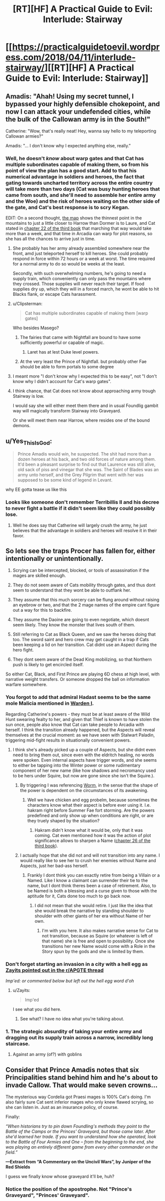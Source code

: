 #+TITLE: [RT][HF] A Practical Guide to Evil: Interlude: Stairway

* [[https://practicalguidetoevil.wordpress.com/2018/04/11/interlude-stairway/][[RT][HF] A Practical Guide to Evil: Interlude: Stairway]]
:PROPERTIES:
:Author: Zayits
:Score: 74
:DateUnix: 1523419313.0
:DateShort: 2018-Apr-11
:END:

** Amadis: "Ahah! Using my secret tunnel, I bypassed your highly defensible chokepoint, and now I can attack your undefended cities, while the bulk of the Callowan army is in the South!"

Catherine: "Wow, that's really neat! Hey, wanna say hello to my teleporting Callowan armies?"

Amadis: "... I don't know why I expected anything else, really."
:PROPERTIES:
:Author: CouteauBleu
:Score: 30
:DateUnix: 1523427116.0
:DateShort: 2018-Apr-11
:END:

*** Well, he doesn't /know/ about warp gates and that Cat has multiple subordinates capable of making them, so from his point of view the plan has a good start. Add to that his numerical advantage in soldiers and heroes, the fact that gating towards uncharted territory across the entire country will take more than two days (Cat was busy hunting heroes that came from south, and she'll need to assemble her entire army and the Woe) and the risk of heroes waiting on the other side of the gate, and Cat's best response is to scry Kegan.

EDIT: On a second thought, [[https://practicalguidetoevil.files.wordpress.com/2015/10/continent-map.pdf][the map]] shows the thinnest point in the mountains to just a little closer to Harrow than Dormer is to Laure, and Cat stated in [[https://practicalguidetoevil.wordpress.com/2017/07/26/chapter-22-govern/][chapter 22 of the third book]] that marching that way would take more than a week, and that time in Arcadia can warp for plot reasons, so she has all the chances to arrive just in time.
:PROPERTIES:
:Author: Zayits
:Score: 14
:DateUnix: 1523427778.0
:DateShort: 2018-Apr-11
:END:

**** She probably has her army already assembled somewhere near the front, amd just teleported herself to kill heroes. She could probably respond in force within 72 hours or a week at worst. The time required for a normal army to do so would be weeks at the least.

Secondly, with such overwhelming numbers, he's going to need a supply train, which conveniently can only pass the mountains where they crossed. Those supplies will never reach their target. If food supplies dry up, which they will in a forced march, he wont be able to hit Blacks flank, or escape Cats harassment.
:PROPERTIES:
:Author: IDKWhoitis
:Score: 9
:DateUnix: 1523429920.0
:DateShort: 2018-Apr-11
:END:


**** u/Clipsterman:
#+begin_quote
  Cat has multiple subordinates capable of making them [warp gates]
#+end_quote

Who besides Masego?
:PROPERTIES:
:Author: Clipsterman
:Score: 2
:DateUnix: 1523446565.0
:DateShort: 2018-Apr-11
:END:

***** The fairies that came with Nightfall are bound to have some sufficiently powerful or capable of magic.
:PROPERTIES:
:Author: Zayits
:Score: 12
:DateUnix: 1523446691.0
:DateShort: 2018-Apr-11
:END:

****** Laret has at lest Duke level powers.
:PROPERTIES:
:Author: leakycauldron
:Score: 2
:DateUnix: 1523512302.0
:DateShort: 2018-Apr-12
:END:


***** At the very least the Prince of Nightfall. but probably other Fae should be able to form portals to some degree
:PROPERTIES:
:Author: Oaden
:Score: 1
:DateUnix: 1523546017.0
:DateShort: 2018-Apr-12
:END:


**** I meant more "I don't know why I expected this to be easy", not "I don't know why I didn't account for Cat's warp gates".
:PROPERTIES:
:Author: CouteauBleu
:Score: 1
:DateUnix: 1523470675.0
:DateShort: 2018-Apr-11
:END:


**** I think chance, that Cat does not know about approaching army trough Stairway is low.

I would say she will either meet them there and in usual Foundlig gambit way will magically transform Stairway into Graveyard.

Or she will meet them near Harrow, where resides one of the bound demons.
:PROPERTIES:
:Author: signeti
:Score: 1
:DateUnix: 1523516767.0
:DateShort: 2018-Apr-12
:END:


** u/Yes_This_Is_God:
#+begin_quote
  Prince Amadis would win, he suspected. The shit had more than a dozen heroes at his back, and two old forces of nature among them. It'd been a pleasant surprise to find out that Laurence was still alive, old sack of piss and vinegar that she was. The Saint of Blades was an army unto herself, and the Grey Pilgrim that went with her was supposed to be some kind of legend in Levant.
#+end_quote

why EE gotta tease us like this
:PROPERTIES:
:Author: Yes_This_Is_God
:Score: 26
:DateUnix: 1523419960.0
:DateShort: 2018-Apr-11
:END:

*** Looks like someone don't remember Terribillis II and his decree to never fight a battle if it didn't seem like they could possibly lose.
:PROPERTIES:
:Author: Clipsterman
:Score: 21
:DateUnix: 1523446465.0
:DateShort: 2018-Apr-11
:END:

**** Well he does say that Catherine will largely crush the army, he just believes that the advantage in soldiers and heroes will resolve it in their favor.
:PROPERTIES:
:Author: Zayits
:Score: 17
:DateUnix: 1523446840.0
:DateShort: 2018-Apr-11
:END:


** So lets see the traps Procer has fallen for, either intentionally or unintentionally.

1. Scrying can be intercepted, blocked, or tools of assassination if the mages are skilled enough.

2. They do not seem aware of Cats mobility through gates, and thus dont seem to understand that they wont be able to outflank her.

3. They assume that this much sorcery can be flung around without raising an eyebrow or two, and that the 2 mage names of the empire cant figure out a way for this to backfire.

4. They assume the Daoine are going to even negotiate, which doesnt seem likely. They know the monster that lives south of them.

5. Still referring to Cat as Black Queen, and we saw the heroes doing that too. The sword saint and hero crew may get caught in a trap if Cats been keeping a lid on her transition. Cat didnt use an Aspect during the hero fight.

6. They dont seem aware of the Dead King mobilizing, so that Northern push is likely to get encircled itself.

So either Cat, Black, and First Prince are playing 6D chess at high level, with narrative weight transfers. Or someone dropped the ball on information warfare somewhere.
:PROPERTIES:
:Author: IDKWhoitis
:Score: 24
:DateUnix: 1523427782.0
:DateShort: 2018-Apr-11
:END:

*** You forgot to add that admiral Hadast seems to be the same mole Malicia mentioned in [[https://practicalguidetoevil.wordpress.com/2017/05/03/warden-i/][Warden I]].

Regarding Catherine's powers - they must be at least aware of the Wild Hunt swearing fealty to her, and given that Thief is known to have stolen the sun once, people also know that Cat can take people to Arcadia with herself. I think the transition already happened, but the Aspects will reveal themselves at the crucial moment: as we have seen with Stalwart Paladin, triggering mid-fight results in situationally convenient powers.
:PROPERTIES:
:Author: Zayits
:Score: 15
:DateUnix: 1523428508.0
:DateShort: 2018-Apr-11
:END:

**** I think she's already picked up a couple of Aspects, but she didnt even need to bring them out, since even with the eldritch healing, no words were spoken. Even internal aspects have trigger words, and she seems to either be tapping into the Winter power or some rudimentary component of her new name (like how shadows and necromancy used to be hers under Squire, but now are gone since she isn't the Squire.).
:PROPERTIES:
:Author: IDKWhoitis
:Score: 4
:DateUnix: 1523429521.0
:DateShort: 2018-Apr-11
:END:

***** By triggering I was referencing [[https://parahumans.wordpress.com/2011/06/11/1-1/][Worm]], in the sense that the shape of the power is dependent on the circumstances of its awakening.
:PROPERTIES:
:Author: Zayits
:Score: 2
:DateUnix: 1523429809.0
:DateShort: 2018-Apr-11
:END:

****** Well we have chicken and egg probelm, because sometimes the characters know what their aspect is before ever using it. I.e. hakram right before Summer Fae fort storming. Are the powers predefined and only show up when conditions are right, or are they truely shaped by the situation?
:PROPERTIES:
:Author: IDKWhoitis
:Score: 3
:DateUnix: 1523430102.0
:DateShort: 2018-Apr-11
:END:

******* Hakram didn't know what it would be, only that it was coming. Cat even mentioned how it was the action of plot significance allows to sharpen a Name ([[https://practicalguidetoevil.wordpress.com/2017/08/23/chapter-25-advance/][chapter 26 of the third book]]).
:PROPERTIES:
:Author: Zayits
:Score: 7
:DateUnix: 1523430698.0
:DateShort: 2018-Apr-11
:END:


***** I actually hope that she did not and will not transition into any name. I would really like to see her to crush her enemies without Name and Aspects, just her bad-ass herself.
:PROPERTIES:
:Author: signeti
:Score: 2
:DateUnix: 1523516011.0
:DateShort: 2018-Apr-12
:END:

****** Frankly I dont think you can exactly retire from being a Villain or a Named. Like I know a claimant can surrender their tie to the name, but I dont think theres been a case of retirement. Also, to be Named is both a blessing and a curse given to those with the aptitude for it, Cats done too much to go back now.
:PROPERTIES:
:Author: IDKWhoitis
:Score: 1
:DateUnix: 1523516500.0
:DateShort: 2018-Apr-12
:END:

******* I did not mean that she would retire. I just like the idea that she would break the narrative by standing shoulder to shoulder with other giants of her era without Name of her own.
:PROPERTIES:
:Author: signeti
:Score: 2
:DateUnix: 1523526271.0
:DateShort: 2018-Apr-12
:END:

******** I'm with you here. It also makes narrative sense for Cat to not transition, because as Squire (or whatever is left of that name) she is free and open to possibility. Once she transitions her new Name would come with a Role in the Story spun by the gods and she is limited by them.
:PROPERTIES:
:Author: Rheklr
:Score: 2
:DateUnix: 1523533946.0
:DateShort: 2018-Apr-12
:END:


*** Don't forget starting an invasion in a city with a hell egg as [[https://www.reddit.com/r/PracticalGuideToEvil/comments/8be9lz/interlude_stairway/dx6bxls/][Zayits pointed out in the r/APGTE thread]]

/Imp'ed: or commented below but left out the hell egg word d'oh/
:PROPERTIES:
:Author: Empiricist_or_not
:Score: 6
:DateUnix: 1523450217.0
:DateShort: 2018-Apr-11
:END:

**** u/Zayits:
#+begin_quote
  Imp'ed
#+end_quote

I see what you did here.
:PROPERTIES:
:Author: Zayits
:Score: 3
:DateUnix: 1523464124.0
:DateShort: 2018-Apr-11
:END:

***** See what? I have no idea what you're talking about.
:PROPERTIES:
:Author: Tinac4
:Score: 2
:DateUnix: 1523487185.0
:DateShort: 2018-Apr-12
:END:


*** 1. The strategic absurdity of taking your entire army and dragging out its supply train across a narrow, incredibly long staircase.
:PROPERTIES:
:Author: AmeteurOpinions
:Score: 6
:DateUnix: 1523467981.0
:DateShort: 2018-Apr-11
:END:

**** Against an army (of?) with goblins
:PROPERTIES:
:Author: Morghus
:Score: 2
:DateUnix: 1523563255.0
:DateShort: 2018-Apr-13
:END:


** Consider that Prince Amadis notes that *six* Principalities stand behind him and he's about to invade Callow. That would make seven crowns...

The mysterious way Cordelia got Praesi mages is 100% Cat's doing. I'm also fairly sure Cat sent inferior mages who only knew flawed scrying, so she can listen in. Just as an insurance policy, of course.

Finally:

/“When historians try to pin down Foundling's methods they point to the Battle of the Camps or the Princes' Graveyard, but those came later. After she'd learned her trade. If you want to understand how she operated, look to the Battle of Four Armies and One -- from the beginning to the end, she was playing an entirely different game from every other commander on the field.”/

*---Extract from “A Commentary on the Uncivil Wars”, by Juniper of the Red Shields*

I guess we finally know whose graveyard it'll be, huh?
:PROPERTIES:
:Author: haiku_fornification
:Score: 25
:DateUnix: 1523435276.0
:DateShort: 2018-Apr-11
:END:

*** Notice the position of the apostrophe. Not "Prince's Graveyard", "Princes' Graveyard".
:PROPERTIES:
:Score: 6
:DateUnix: 1523473997.0
:DateShort: 2018-Apr-11
:END:


*** How likely is it that Cordelia knows her mages are inferior as well? She isn't calling this crusade for noble reasons, she's using it as a political tool to expend Procer's remaining military surplus after the civil war which put her on the throne. She might want to annex Callow, but considering how hard it is going to be to control a population which now recognizes the Black Queen, a Praesi agent, as their rightful ruler, she has to realize that would wind up being temporary at best. Callowans have no reason to like the Principate at this point, as they are measurably better off, on average, under Praes than they were even under their own monarchy. The fact that the Empress allowed Cat to exterminate the "traditional" Praesi villain and that the Empire is about to eliminate most of the nobility which hold Callow's true ire mean that Ater has done nothing recently except meet the needs of Callow.

Cordelia has to know this. She isn't an idealistic Hero, and she knows that Callow won't just go with them because both nations are nominally on the side of Good. She's too cynical for that blunder. So, she calls a Crusade, "captures" some Praesi mages to learn their secrets, then sets all the restless soldiers of her nation on her foreign enemies. They'll grind each other down, but she would prefer that the Crusade end in a narrow loss which keeps Praes at bay for a generation and lets her keep face for at least attempting to do the "right thing" while accomplishing everything she ever needed domestically. Deliberately sabotaging the communications of her own side is an excellent means of guaranteeing this happens without any way of tying the failure back to her.
:PROPERTIES:
:Author: Frommerman
:Score: 4
:DateUnix: 1523479467.0
:DateShort: 2018-Apr-12
:END:

**** I think you're severely underestimating the scope of the crusade and Cordelia's commitment to it. She'll soon have to fight on five fronts: North and South Callow, Free Cities, Dead King and the sea invasion of Praes. She's sacrificed a lot manpower, gold and political connections to get the crusade going in the first place.

She's not an idealistic Hero but it doesn't make sense to commit so many resources only to set your goal on drawing even. Her primary objective is almost certainly to conquer both Callow and Praes. She might have backup plans in case things go bad (like her deal with Cat) but imo they're just that - backup plans.

I agree that in all likelihood she knows the mages are compromised but I think she simply doesn't have a different solution on hand.
:PROPERTIES:
:Author: haiku_fornification
:Score: 8
:DateUnix: 1523486772.0
:DateShort: 2018-Apr-12
:END:


** Huh. Call me crazy, but remember when Thief strolled in to negotiate with Cordelia? I think she's going to sabotage this guy somehow by leaking info to Cat. The invasion of Praes and death of black goes on as scheduled, but Callow is left alone.

Food for thought
:PROPERTIES:
:Author: Ardvarkeating101
:Score: 18
:DateUnix: 1523423877.0
:DateShort: 2018-Apr-11
:END:

*** Yeah, too many of her First Prince's political opponents dumped into one host, with enough heroes to either prop it up or even take command when the expendable leadership is cleared off the board.

Though, if I'm right about Cat trying to trick Cordelia and make her power base unsteady enough for a peace settlement, she might have used their secret agreement to assemble all her enemies in one place and then empower them in some way (or at least cripple the loyal leaders more). The future Princes' Graveyard is a point against a scheme that convoluted, though.
:PROPERTIES:
:Author: Zayits
:Score: 16
:DateUnix: 1523424419.0
:DateShort: 2018-Apr-11
:END:


*** The question is, what does Cordelia get out of it? Cat tricking Cordelia is to me, at this point impossible. Cordelia tangled with the Empress and won, she is the superior manipulator by miles

I'm pretty sure the Principate is based on the Holy Roman Empire, (In which case, Praes could be the Ottomans and Callow poor Hungary in the middle, but that's besides the point)

So maybe the plan is to reform the principate? Consolidate power in Cordelia and unite it into a stable empire that has no need of crusades?
:PROPERTIES:
:Author: Oaden
:Score: 2
:DateUnix: 1523546577.0
:DateShort: 2018-Apr-12
:END:

**** Cat doesn't need to “trick” Cordelia if she makes an offer Cordelia won't refuse, like, say, betraying Praes with her Named and legion at a critical moment in exchange for softballing the crusade into Callow.
:PROPERTIES:
:Author: AmeteurOpinions
:Score: 2
:DateUnix: 1523548400.0
:DateShort: 2018-Apr-12
:END:


*** same here, I dont know how good the talks where but I guess both sides have things to win from this matchup
:PROPERTIES:
:Author: MadridFC
:Score: 1
:DateUnix: 1523449089.0
:DateShort: 2018-Apr-11
:END:


** Whenever i read one antagonist going "he i can take her" about cat i get a little grin.

This is gonna be fun
:PROPERTIES:
:Author: panchoadrenalina
:Score: 14
:DateUnix: 1523424341.0
:DateShort: 2018-Apr-11
:END:


** Sudden foreshadowing time!

#+begin_quote
  “Black assigned Father to find those in our newly-acquired territory after the Conquest,” he continued, already forgetting the lordly courtesy he'd tacked on earlier. “There's one near Harrow he built additional wards over."

  ...

  "It has to be absence or corruption,” he replied. “All the others are accounted for. I'm inclined towards corruption, considering we remember why we need to have this conversation at all.”

  A shiver went up my spine at that, I was unashamed to admit. Every Callowan was raised on stories about what demons could do when let loose, and both of those kinds had famous legends to their names. An absence demon was widely believed to be the reason the entire Yan Tei Empire had no mention of it anywhere during two centuries and then had suddenly reappeared in the histories. People hadn't even noticed it was gone, or even that anything had been missing at all.
#+end_quote

[[https://practicalguidetoevil.wordpress.com/2016/05/11/chapter-22-rescue/][Looks like you are going to /un/make history instead, Amadis.]]
:PROPERTIES:
:Author: Zayits
:Score: 14
:DateUnix: 1523436795.0
:DateShort: 2018-Apr-11
:END:

*** demon on Callowan ground? Really Cat?
:PROPERTIES:
:Author: hoja_nasredin
:Score: 3
:DateUnix: 1523455205.0
:DateShort: 2018-Apr-11
:END:

**** It's not like they have a way to permanently dispose of him, so leaving a well-warded standard alone is their best option. If Cat is going to find a hero that would agree to treat with her, she might get them to destroy it, but otherwise it's a powderkeg.
:PROPERTIES:
:Author: Zayits
:Score: 3
:DateUnix: 1523460067.0
:DateShort: 2018-Apr-11
:END:

***** Two questions that offer possibly risky permanent solutions:

1. Can Thief channel the light of heaven, Ranger?
2. Where is the inside of Thief's bag if thief burns the bag? Or is her hammerspace attached to her soul, if so do not insert standard.
:PROPERTIES:
:Author: Empiricist_or_not
:Score: 1
:DateUnix: 1523465694.0
:DateShort: 2018-Apr-11
:END:

****** Ranger, like Archer, is a neutral skill-based Name. Thief seems to be the same way, and doesn't have many brute-force combative applications for her Name besides. As for the bag, it's bound to her Aspect (Hold, specifically), and while she's able stuff there even things she can't touch directly, up to and including the sun, letting a demon get to an Aspect is how Cat lost her own.
:PROPERTIES:
:Author: Zayits
:Score: 6
:DateUnix: 1523471319.0
:DateShort: 2018-Apr-11
:END:

******* Depending on Cat's new name, the whole Woe might be Neutralish.

Heirophant and Adjutant don't seem wholely Evil to me.
:PROPERTIES:
:Author: leakycauldron
:Score: 3
:DateUnix: 1523512868.0
:DateShort: 2018-Apr-12
:END:


** Amadis the new antagonist of Book 4, or just a throwaway character?

"Saint of Blades"... Irelia?
:PROPERTIES:
:Author: BausMANGO
:Score: 9
:DateUnix: 1523421262.0
:DateShort: 2018-Apr-11
:END:

*** He's too stupid to live long honestly. Most likely he'll be sacrificed to demonstrate how not unimportant Catherine is.
:PROPERTIES:
:Author: werafdsaew
:Score: 9
:DateUnix: 1523428498.0
:DateShort: 2018-Apr-11
:END:

**** No way the pairing of throwaway fantasins and First Prince's political opponents is accidental. The heroes are most likely here to make this still a victory despite the casualties, or to get rid of Catherine once she makes her appearance known.
:PROPERTIES:
:Author: Zayits
:Score: 10
:DateUnix: 1523428810.0
:DateShort: 2018-Apr-11
:END:

***** ...will heroes even work against Cat anymore? She's a fae queen whose entire story is built upon shattering all who oppose her, Good or Evil. In particular, the White Knight's whole justice schtick seems laughably pointless before /Justifications matter only to the Just/ personified.
:PROPERTIES:
:Author: Frommerman
:Score: 1
:DateUnix: 1523479805.0
:DateShort: 2018-Apr-12
:END:


*** He's just going to wake up with a red smile when assassin decides to come around. He's /way/ too arrogant to not be murdered for it. Maybe even by a hero if they're a member of a choir
:PROPERTIES:
:Author: Ardvarkeating101
:Score: 3
:DateUnix: 1523422930.0
:DateShort: 2018-Apr-11
:END:

**** I'm actually rooting for him to get a rude awakening / heroic ascension. Otherwise, dozen Heroes or not, he's a second tier political antagonist. Cat will eviscerate him.
:PROPERTIES:
:Author: Iconochasm
:Score: 7
:DateUnix: 1523423336.0
:DateShort: 2018-Apr-11
:END:

***** And won't that just fuck up procer's plan
:PROPERTIES:
:Author: Ardvarkeating101
:Score: 1
:DateUnix: 1523423505.0
:DateShort: 2018-Apr-11
:END:


**** Assassin is gonna stick with Black and that's an entirely different battle front of this war. Cat probably has control over Callow's assassin guild by now, but that shouldn't help too much against more than a dozen Named.
:PROPERTIES:
:Author: Mountebank
:Score: 6
:DateUnix: 1523423481.0
:DateShort: 2018-Apr-11
:END:


**** Yeah, the wishful thinking is strong with this one.
:PROPERTIES:
:Author: CouteauBleu
:Score: 1
:DateUnix: 1523427215.0
:DateShort: 2018-Apr-11
:END:


*** when was the saint of blades mentioned?
:PROPERTIES:
:Author: hoja_nasredin
:Score: 3
:DateUnix: 1523454598.0
:DateShort: 2018-Apr-11
:END:

**** near the beginning, as one of the heroes under Amadis' banner
:PROPERTIES:
:Author: BausMANGO
:Score: 3
:DateUnix: 1523458026.0
:DateShort: 2018-Apr-11
:END:

***** I mean besides the current chapter.
:PROPERTIES:
:Author: hoja_nasredin
:Score: 4
:DateUnix: 1523458157.0
:DateShort: 2018-Apr-11
:END:

****** nah I think totally new hero
:PROPERTIES:
:Author: BausMANGO
:Score: 6
:DateUnix: 1523458309.0
:DateShort: 2018-Apr-11
:END:

******* Wasn't there a mention of the saint of blades back when cat was first learning about domains?
:PROPERTIES:
:Author: LordGoldenroot
:Score: 8
:DateUnix: 1523461337.0
:DateShort: 2018-Apr-11
:END:

******** Yeah, people in the comments made all the Unlimited Blade Works jokes.
:PROPERTIES:
:Author: Zayits
:Score: 6
:DateUnix: 1523464321.0
:DateShort: 2018-Apr-11
:END:


*** we know how good Irelia is fighting of invaders, now we get to see how good is she on the offensive
:PROPERTIES:
:Author: MadridFC
:Score: 1
:DateUnix: 1523448802.0
:DateShort: 2018-Apr-11
:END:

**** who is Irelia? Google shows no chapters with her!
:PROPERTIES:
:Author: hoja_nasredin
:Score: 2
:DateUnix: 1523454683.0
:DateShort: 2018-Apr-11
:END:

***** I think they might be making a league of legends reference? I can't find anything calling that Irelia the "Saint of Blades" though.
:PROPERTIES:
:Author: Sarkavonsy
:Score: 7
:DateUnix: 1523459404.0
:DateShort: 2018-Apr-11
:END:


***** Irealia itself is making her first appearance on the guide, we where joking about a League of legends character that have the same name an tittle, maybe Erratic plays it.

EE would you become/are a Rioter?
:PROPERTIES:
:Author: MadridFC
:Score: 1
:DateUnix: 1523462080.0
:DateShort: 2018-Apr-11
:END:


***** Irelia is a champion from the game League of Legends, that fights by telepathically controlling 4 blades
:PROPERTIES:
:Author: Oaden
:Score: 1
:DateUnix: 1523546880.0
:DateShort: 2018-Apr-12
:END:


** In other news, the Guide just topped top web fiction (at least this is the first time I saw that occur). Good work guys.
:PROPERTIES:
:Author: um_m
:Score: 8
:DateUnix: 1523454011.0
:DateShort: 2018-Apr-11
:END:


** This Amadis gonna get rolled. Looking past the Black Queen? Won't do that twice.
:PROPERTIES:
:Author: WalterTFD
:Score: 4
:DateUnix: 1523423911.0
:DateShort: 2018-Apr-11
:END:


** THe interlude [[https://practicalguidetoevil.wordpress.com/2018/03/02/prosecution-i/]]

is not present in the table of contents!!!!
:PROPERTIES:
:Author: hoja_nasredin
:Score: 1
:DateUnix: 1523433204.0
:DateShort: 2018-Apr-11
:END:

*** Bonus monthly interludes are in the extra chapters section. Both Prosecution I and II are there.
:PROPERTIES:
:Author: M3mentoMori
:Score: 8
:DateUnix: 1523433613.0
:DateShort: 2018-Apr-11
:END:

**** ty
:PROPERTIES:
:Author: hoja_nasredin
:Score: 2
:DateUnix: 1523455076.0
:DateShort: 2018-Apr-11
:END:


** Has anyone noticed the website is inaccessible
:PROPERTIES:
:Author: ProfessorPhi
:Score: 1
:DateUnix: 1523509062.0
:DateShort: 2018-Apr-12
:END:
